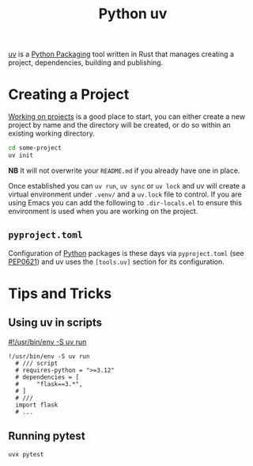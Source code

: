 :PROPERTIES:
:ID:       99d3e5a1-bf9b-44f3-afc9-fed5ffead7bd
:mtime:    20241215174459 20241122002308 20241017134853
:ctime:    20241017134853
:END:
#+TITLE: Python uv
#+FILETAGS: :python:packaging:

[[https://docs.astral.sh/uv/][uv]] is a [[id:bb57f65e-58f4-45de-9620-901dc998f6d6][Python Packaging]] tool written in Rust that manages creating a project, dependencies, building and publishing.

* Creating a Project

[[https://docs.astral.sh/uv/guides/projects/][Working on projects]] is a good place to start, you can either create a new project by name and the directory will be
created, or do so within an existing working directory.
#+begin_src bash
cd some-project
uv init
#+end_src

**NB** It will not overwrite your ~README.md~ if you already have one in place.

Once established you can ~uv run~, ~uv sync~ or ~uv lock~ and uv will create a virtual environment under ~.venv/~ and a
~uv.lock~ file to control. If you are using Emacs you can add the following to ~.dir-locals.el~ to ensure this
environment is used when you are working on the project.

** ~pyproject.toml~

Configuration of [[id:5b5d1562-ecb4-4199-b530-e7993723e112][Python]] packages is these days via ~pyproject.toml~ (see [[https://peps.python.org/pep-0621/][PEP0621]]) and uv uses the ~[tools.uv]~ section
for its configuration.

* Tips and Tricks

** Using uv in scripts

[[https://simonwillison.net/2024/Aug/21/usrbinenv-uv-run/][#!/usr/bin/env -S uv run]]

#+begin_src
 !/usr/bin/env -S uv run
   # /// script
   # requires-python = ">=3.12"
   # dependencies = [
   #     "flask==3.*",
   # ]
   # ///
   import flask
   # ...
#+end_src

** Running pytest

#+begin_src
uvx pytest
#+end_src
